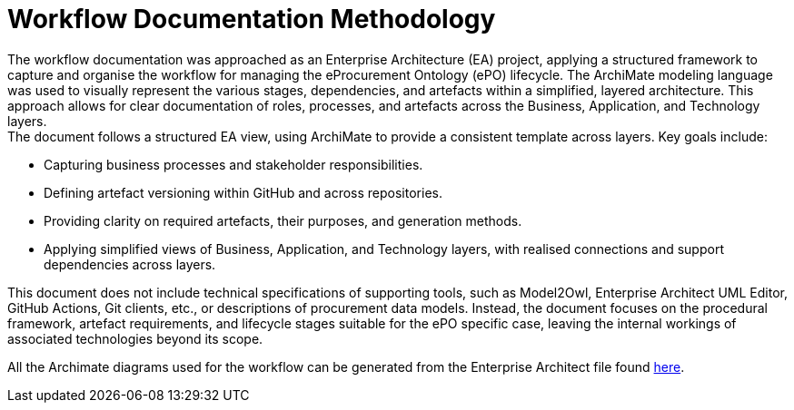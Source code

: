 = Workflow Documentation Methodology

The workflow documentation was approached as an Enterprise Architecture (EA) project, applying a structured framework to capture and organise the workflow for managing the eProcurement Ontology (ePO) lifecycle. The ArchiMate modeling language was used to visually represent the various stages, dependencies, and artefacts within a simplified, layered architecture. This approach allows for clear documentation of roles, processes, and artefacts across the Business, Application, and Technology layers. +
The document follows a structured EA view, using ArchiMate to provide a consistent template across layers. Key goals include:

* Capturing business processes and stakeholder responsibilities.
* Defining artefact versioning within GitHub and across repositories.
* Providing clarity on required artefacts, their purposes, and generation methods.
* Applying simplified views of Business, Application, and Technology layers, with realised connections and support dependencies across layers.

This document does not include technical specifications of supporting tools, such as Model2Owl, Enterprise Architect UML Editor, GitHub Actions, Git clients, etc., or descriptions of procurement data models. Instead, the document focuses on the procedural framework, artefact requirements, and lifecycle stages suitable for the ePO specific case, leaving the internal workings of associated technologies beyond its scope.

All the Archimate diagrams used for the workflow can be generated from the Enterprise Architect file found link:{attachmentsdir}/github-workflow.qeax[here].